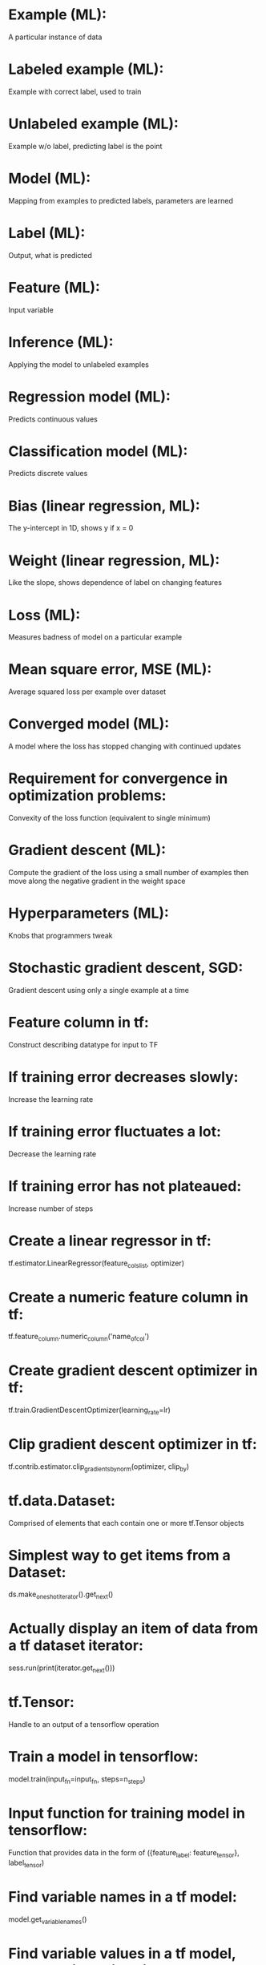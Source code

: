 # deck: ml
* Example (ML):
  A particular instance of data
* Labeled example (ML):
  Example with correct label, used to train
* Unlabeled example (ML):
  Example w/o label, predicting label is the point
* Model (ML):
  Mapping from examples to predicted labels, parameters are learned
* Label (ML):
  Output, what is predicted
* Feature (ML):
  Input variable
* Inference (ML):
  Applying the model to unlabeled examples
* Regression model (ML):
  Predicts continuous values
* Classification model (ML):
  Predicts discrete values
* Bias (linear regression, ML):
  The y-intercept in 1D, shows y if x = 0 
* Weight (linear regression, ML):
  Like the slope, shows dependence of label on changing features
* Loss (ML):
  Measures badness of model on a particular example
* Mean square error, MSE (ML):
  Average squared loss per example over dataset
* Converged model (ML):
  A model where the loss has stopped changing with continued updates
* Requirement for convergence in optimization problems:
  Convexity of the loss function (equivalent to single minimum)
* Gradient descent (ML):
  Compute the gradient of the loss using a small number of examples then move along the negative gradient in the weight space
* Hyperparameters (ML):
  Knobs that programmers tweak
* Stochastic gradient descent, SGD:
  Gradient descent using only a single example at a time
* Feature column in tf:
  Construct describing datatype for input to TF
* If training error decreases slowly:
  Increase the learning rate
* If training error fluctuates a lot:
  Decrease the learning rate
* If training error has not plateaued:
  Increase number of steps
* Create a linear regressor in tf:
  tf.estimator.LinearRegressor(feature_cols_list, optimizer)
* Create a numeric feature column in tf:
  tf.feature_column.numeric_column('name_of_col')
* Create gradient descent optimizer in tf:
  tf.train.GradientDescentOptimizer(learning_rate=lr)
* Clip gradient descent optimizer in tf:
  tf.contrib.estimator.clip_gradients_by_norm(optimizer, clip_by)
* tf.data.Dataset:
  Comprised of elements that each contain one or more tf.Tensor objects
* Simplest way to get items from a Dataset:
  ds.make_one_shot_iterator().get_next()
* Actually display an item of data from a tf dataset iterator:
  sess.run(print(iterator.get_next()))
* tf.Tensor:
  Handle to an output of a tensorflow operation
* Train a model in tensorflow:
  model.train(input_fn=input_fn, steps=n_steps)
* Input function for training model in tensorflow:
  Function that provides data in the form of ({feature_label: feature_tensor}, label_tensor)
* Find variable names in a tf model:
  model.get_variable_names()
* Find variable values in a tf model, e.g. the biases in a linear model:
  model.get_variable_value(name), e.g. 'linear/linear_model/bias_weights'
* Create tf Dataset with elements ({'xs': tensor_x}, tensor_y):
  tf.data.Dataset.from_tensor_slices(({'xs': xs}, ys))
* Models generalize well when:
  Examples are iid, distribution is stationary, examples from same distribution
* Validation set:
  Set of examples to test and get hyperparameters, not training
* Three sets when partitioning examples:
  Training, validation, test
* Condition to trust model will generalize:
  Validation and test loss are similar
* Module, syntax to get mean squared error:
  sklearn.metrics.mean_squared_error(predictions, targets)
* Produce predictions using tensorflow:
  Call model.predict(input_fn=predict_fn), predict_fn does no shuffling, batch with single item, only repeat one epoch, only returns data
* Feature engineering:
  Transforming raw data into a feature vector
* One-hot encoding:
  One position of binary array is 1, representing "active" category
* Multi-hot encoding:
  Multiple values in string are 1, multiple "active" categories
* Steps to take in preparing data:
  Look at distribution, avoid features with few/one member, remove/clip outliers, think of binning, remove magic values, make meaning clear, scale
* Z score:
  (value - mean)/std
* Possibles errors in data:
  Missing/incorrect data and duplicates
* Usefulness of feature crosses:
  Allows nonlinearity in linear model, so generalize well
* Feature cross of one-hot encoded data:
  Actually given by the tensor product
* argmax(f):
  The value of the argument of f where it is maximized (in domain of f)
* Dropout is likely useful:
  With dense features (spares)
* Create a bucketized feature column:
  tf.feature_column.bucketized_column(numeric_column, boundaries)
* It is necessary to create bucketized columns in the dataframe:
  No, tensorflow will handle it for you.
* Create a crossed column:
  tf.feature_column.crossed_column(cols_to_cross, hash_bucket_size)

